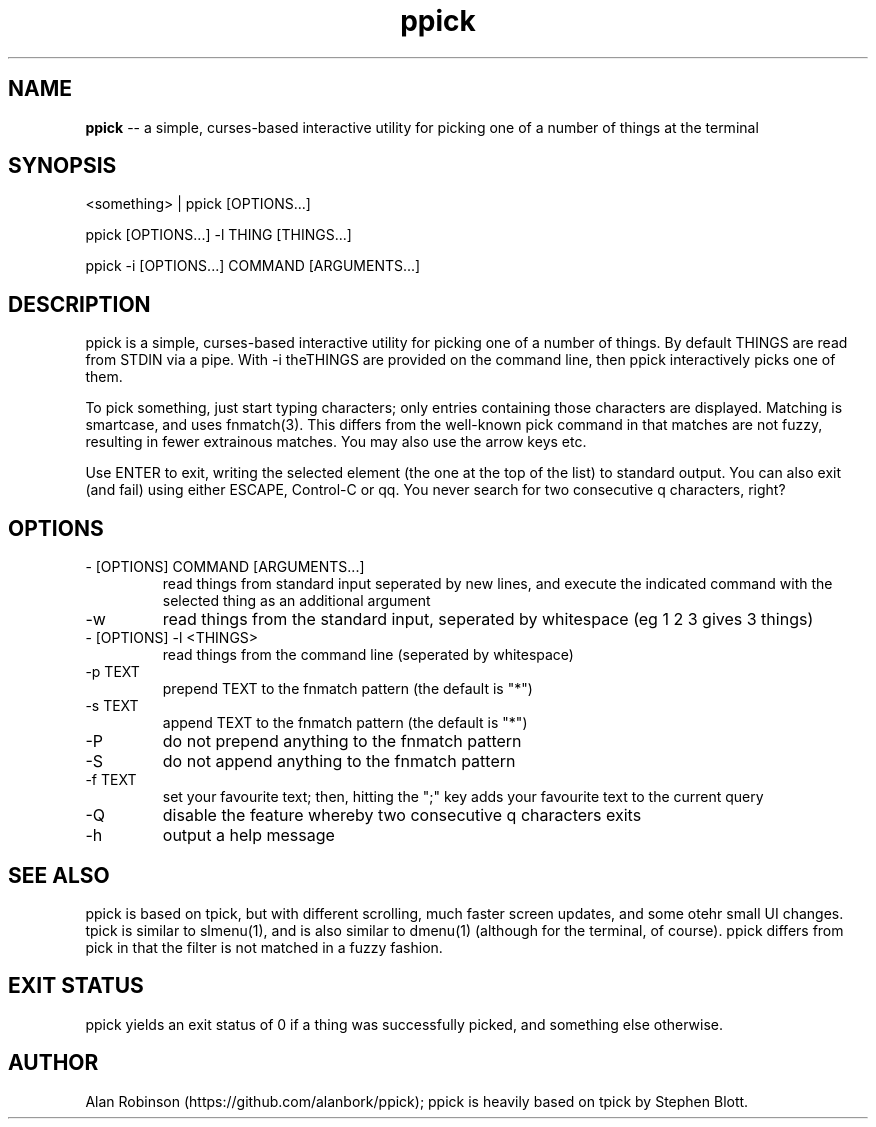 .TH ppick 1 "2022" "version 1.0.0" "USER COMMANDS"

.SH NAME
.B ppick
\-- a simple, curses-based interactive utility for picking one of a number of things at the terminal

.SH SYNOPSIS
<something> | ppick [OPTIONS...]
.PP
ppick [OPTIONS...] -l THING [THINGS...]
.PP
ppick -i [OPTIONS...] COMMAND [ARGUMENTS...]
.SH DESCRIPTION
.PP
ppick is a simple, curses-based interactive utility for picking one of a number
of things.  By default THINGS are read from STDIN via a pipe. With -i theTHINGS are provided on the command line, then ppick
interactively picks one of them. 

To pick something, just start typing characters; only entries containing those characters are displayed.
Matching is smartcase, and uses fnmatch(3).  This differs from the well-known pick command in that matches
are not fuzzy, resulting in fewer extrainous matches.  You may also use the arrow keys etc.

Use ENTER to exit, writing the selected element (the one at the top of the
list) to standard output.  You can also exit (and fail) using either ESCAPE,
Control-C or qq.  You never search for two consecutive q characters,
right?

.SH OPTIONS

.TP
- [OPTIONS] COMMAND [ARGUMENTS...]
read things from standard input seperated by new lines, and execute the indicated command with the selected thing as an additional argument

.TP
-w 
read things from the standard input, seperated by whitespace (eg 1 2 3 gives 3 things)
.TP
- [OPTIONS] -l <THINGS>
read things from the command line (seperated by whitespace)

.TP
-p TEXT
prepend TEXT to the fnmatch pattern (the default is "*")

.TP
-s TEXT
append TEXT to the fnmatch pattern (the default is "*")

.TP
-P
do not prepend anything to the fnmatch pattern

.TP
-S
do not append anything to the fnmatch pattern

.TP
-f TEXT
set your favourite text; then, hitting the ";" key adds your favourite text to the current query

.TP
-Q
disable the feature whereby two consecutive q characters exits

.TP
-h
output a help message

.SH SEE ALSO

ppick is based on tpick, but with different scrolling, much faster screen updates, and some otehr small UI changes. tpick is similar to slmenu(1), and is also similar to dmenu(1) (although for the terminal, of course). ppick differs from pick in that the filter is not matched in a fuzzy fashion. 

.SH EXIT STATUS
ppick yields an exit status of 0 if a thing was successfully picked, and something else otherwise.

.SH AUTHOR
Alan Robinson (https://github.com/alanbork/ppick); ppick is heavily based on tpick by Stephen Blott.


